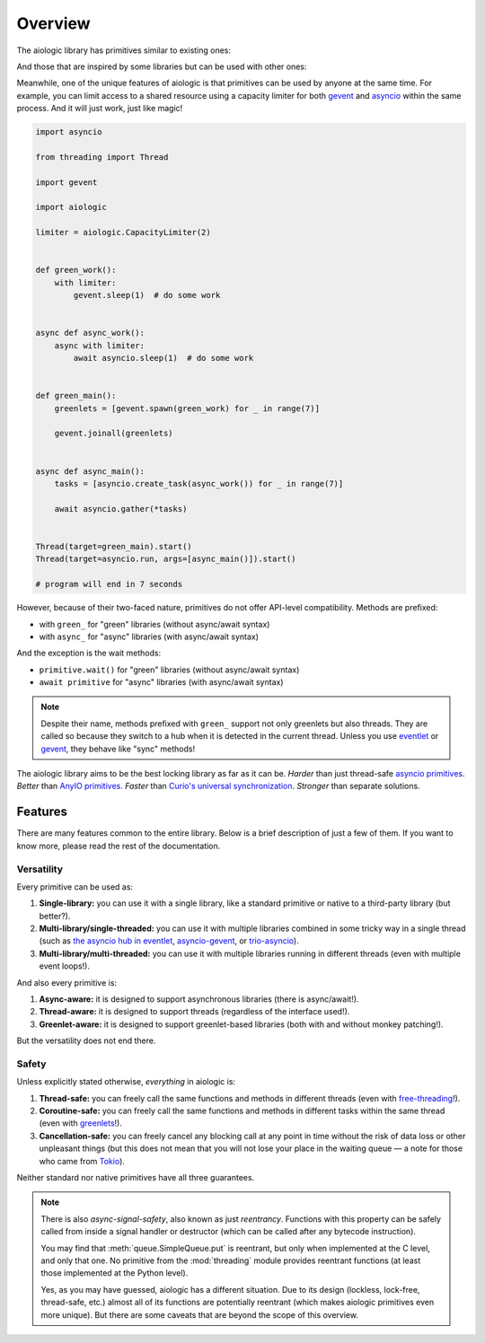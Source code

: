 ..
  SPDX-FileCopyrightText: 2025 Ilya Egorov <0x42005e1f@gmail.com>
  SPDX-License-Identifier: CC-BY-4.0

Overview
========

The aiologic library has primitives similar to existing ones:

.. tab:: aiologic.Lock

  .. code:: python

    import anyio

    import aiologic


    async def work(lock):
        async with lock:
            await anyio.sleep(1)  # do some work


    async def main():
        lock = aiologic.Lock()

        async with anyio.create_task_group() as tg:
            for _ in range(3):
                tg.start_soon(work, lock)


    anyio.run(main)

    # program will end in 3 seconds

.. tab:: anyio.Lock

  .. code:: python

    import anyio

    # import aiologic


    async def work(lock):
        async with lock:
            await anyio.sleep(1)  # do some work


    async def main():
        lock = anyio.Lock()

        async with anyio.create_task_group() as tg:
            for _ in range(3):
                tg.start_soon(work, lock)


    anyio.run(main)

    # program will end in 3 seconds

.. tab:: trio.Lock

  .. code:: python

    import trio

    # import aiologic


    async def work(lock):
        async with lock:
            await trio.sleep(1)  # do some work


    async def main():
        lock = trio.Lock()

        async with trio.open_nursery() as nursery:
            for _ in range(3):
                nursery.start_soon(work, lock)


    trio.run(main)

    # program will end in 3 seconds

.. tab:: asyncio.Lock

  .. code:: python

    import asyncio

    # import aiologic


    async def work(lock):
        async with lock:
            await asyncio.sleep(1)  # do some work


    async def main():
        lock = asyncio.Lock()

        async with asyncio.TaskGroup() as tg:
            for _ in range(3):
                tg.create_task(work(lock))


    asyncio.run(main())

    # program will end in 3 seconds

And those that are inspired by some libraries but can be used with other ones:

.. tab:: aiologic.RLock

  .. code:: python

    import anyio

    import aiologic


    async def work(lock, n):
        async with lock:
            if n > 0:
                await work(lock, n - 1)  # re-enter
            else:
                await anyio.sleep(1)  # do some work


    async def main():
        lock = aiologic.RLock()

        async with anyio.create_task_group() as tg:
            for _ in range(5):
                tg.start_soon(work, lock, 3)


    anyio.run(main)

    # program will end in 5 seconds

.. tab:: gevent.lock.RLock

  .. code:: python

    import gevent

    import gevent.lock


    def work(lock, n):
        with lock:
            if n > 0:
                work(lock, n - 1)  # re-enter
            else:
                gevent.sleep(1)  # do some work


    def main():
        lock = gevent.lock.RLock()

        greenlets = [gevent.spawn(work, lock, 3) for _ in range(5)]

        gevent.joinall(greenlets)


    main()

    # program will end in 5 seconds

Meanwhile, one of the unique features of aiologic is that primitives can be
used by anyone at the same time. For example, you can limit access to a shared
resource using a capacity limiter for both `gevent <https://www.gevent.org/>`__
and `asyncio <https://docs.python.org/3/library/asyncio.html>`__ within the
same process. And it will just work, just like magic!

.. code:: python

    import asyncio

    from threading import Thread

    import gevent

    import aiologic

    limiter = aiologic.CapacityLimiter(2)


    def green_work():
        with limiter:
            gevent.sleep(1)  # do some work


    async def async_work():
        async with limiter:
            await asyncio.sleep(1)  # do some work


    def green_main():
        greenlets = [gevent.spawn(green_work) for _ in range(7)]

        gevent.joinall(greenlets)


    async def async_main():
        tasks = [asyncio.create_task(async_work()) for _ in range(7)]

        await asyncio.gather(*tasks)


    Thread(target=green_main).start()
    Thread(target=asyncio.run, args=[async_main()]).start()

    # program will end in 7 seconds

However, because of their two-faced nature, primitives do not offer API-level
compatibility. Methods are prefixed:

* with ``green_`` for "green" libraries (without async/await syntax)
* with ``async_`` for "async" libraries (with async/await syntax)

And the exception is the wait methods:

* ``primitive.wait()`` for "green" libraries (without async/await syntax)
* ``await primitive`` for "async" libraries (with async/await syntax)

.. note::

    Despite their name, methods prefixed with ``green_`` support not only
    greenlets but also threads. They are called so because they switch to a hub
    when it is detected in the current thread. Unless you use `eventlet
    <https://eventlet.readthedocs.io>`__ or `gevent <https://
    www.gevent.org/>`__, they behave like "sync" methods!

The aiologic library aims to be the best locking library as far as it can be.
*Harder* than just thread-safe `asyncio primitives <https://docs.python.org/3/
library/asyncio-sync.html#asyncio-sync>`__. *Better* than `AnyIO primitives
<https://anyio.readthedocs.io/en/stable/synchronization.html>`__. *Faster* than
`Curio's universal synchronization <https://curio.readthedocs.io/en/latest/
reference.html#universal-synchronizaton>`__. *Stronger* than separate
solutions.

Features
--------

There are many features common to the entire library. Below is a brief
description of just a few of them. If you want to know more, please read the
rest of the documentation.

Versatility
+++++++++++

Every primitive can be used as:

1. **Single-library:** you can use it with a single library, like a standard
   primitive or native to a third-party library (but better?).
2. **Multi-library/single-threaded:** you can use it with multiple libraries
   combined in some tricky way in a single thread (such as `the asyncio hub in
   eventlet <https://eventlet.readthedocs.io/en/stable/asyncio/
   migration.html>`__, `asyncio-gevent <https://github.com/gfmio/
   asyncio-gevent>`__, or `trio-asyncio <https://github.com/python-trio/
   trio-asyncio>`__).
3. **Multi-library/multi-threaded:** you can use it with multiple libraries
   running in different threads (even with multiple event loops!).

And also every primitive is:

1. **Async-aware:** it is designed to support asynchronous libraries (there is
   async/await!).
2. **Thread-aware:** it is designed to support threads (regardless of the
   interface used!).
3. **Greenlet-aware:** it is designed to support greenlet-based libraries (both
   with and without monkey patching!).

But the versatility does not end there.

Safety
++++++

Unless explicitly stated otherwise, *everything* in aiologic is:

1. **Thread-safe:** you can freely call the same functions and methods in
   different threads (even with `free-threading <https://docs.python.org/3/
   howto/free-threading-python.html>`__!).
2. **Coroutine-safe:** you can freely call the same functions and methods in
   different tasks within the same thread (even with `greenlets <https://
   greenlet.readthedocs.io/en/stable/>`__!).
3. **Cancellation-safe:** you can freely cancel any blocking call at any point
   in time without the risk of data loss or other unpleasant things (but this
   does not mean that you will not lose your place in the waiting queue — a
   note for those who came from `Tokio <https://tokio.rs/>`__).

Neither standard nor native primitives have all three guarantees.

.. note::

    There is also *async-signal-safety*, also known as just *reentrancy*.
    Functions with this property can be safely called from inside a signal
    handler or destructor (which can be called after any bytecode instruction).

    You may find that :meth:`queue.SimpleQueue.put` is reentrant, but only when
    implemented at the C level, and only that one. No primitive from the
    :mod:`threading` module provides reentrant functions (at least those
    implemented at the Python level).

    Yes, as you may have guessed, aiologic has a different situation. Due to
    its design (lockless, lock-free, thread-safe, etc.) almost all of its
    functions are potentially reentrant (which makes aiologic primitives even
    more unique). But there are some caveats that are beyond the scope of this
    overview.
